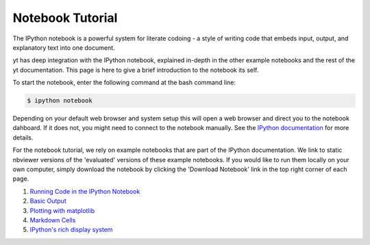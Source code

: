 Notebook Tutorial
-----------------

The IPython notebook is a powerful system for literate codoing - a style of
writing code that embeds input, output, and explanatory text into one document.

yt has deep integration with the IPython notebook, explained in-depth in the
other example notebooks and the rest of the yt documentation.  This page is here
to give a brief introduction to the notebook its self.

To start the notebook, enter the following command at the bash command line:

.. code-block:: bash

   $ ipython notebook

Depending on your default web browser and system setup this will open a web
browser and direct you to the notebook dahboard.  If it does not,  you might
need to connect to the notebook manually.  See the `IPython documentation
<http://ipython.org/ipython-doc/stable/interactive/notebook.html#starting-the-notebook-server>`_
for more details.

For the notebook tutorial, we rely on example notebooks that are part of the
IPython documentation.  We link to static nbviewer versions of the 'evaluated'
versions of these example notebooks.  If you would like to run them locally on
your own computer, simply download the notebook by clicking the 'Download
Notebook' link in the top right corner of each page.

1. `Running Code in the IPython Notebook <http://nbviewer.ipython.org/url/github.com/ipython/ipython/raw/master/examples/notebooks/Part%201%20-%20Running%20Code.ipynb>`_
2. `Basic Output <http://nbviewer.ipython.org/url/github.com/ipython/ipython/raw/master/examples/notebooks/Part%202%20-%20Basic%20Output.ipynb>`_
3. `Plotting with matplotlib <http://nbviewer.ipython.org/url/github.com/ipython/ipython/raw/master/examples/notebooks/Part%203%20-%20Plotting%20with%20Matplotlib.ipynb>`_
4. `Markdown Cells <http://nbviewer.ipython.org/url/github.com/ipython/ipython/raw/master/examples/notebooks/Part%204%20-%20Markdown%20Cells.ipynb>`_
5. `IPython's rich display system <http://nbviewer.ipython.org/url/github.com/ipython/ipython/raw/master/examples/notebooks/Part%205%20-%20Rich%20Display%20System.ipynb>`_
